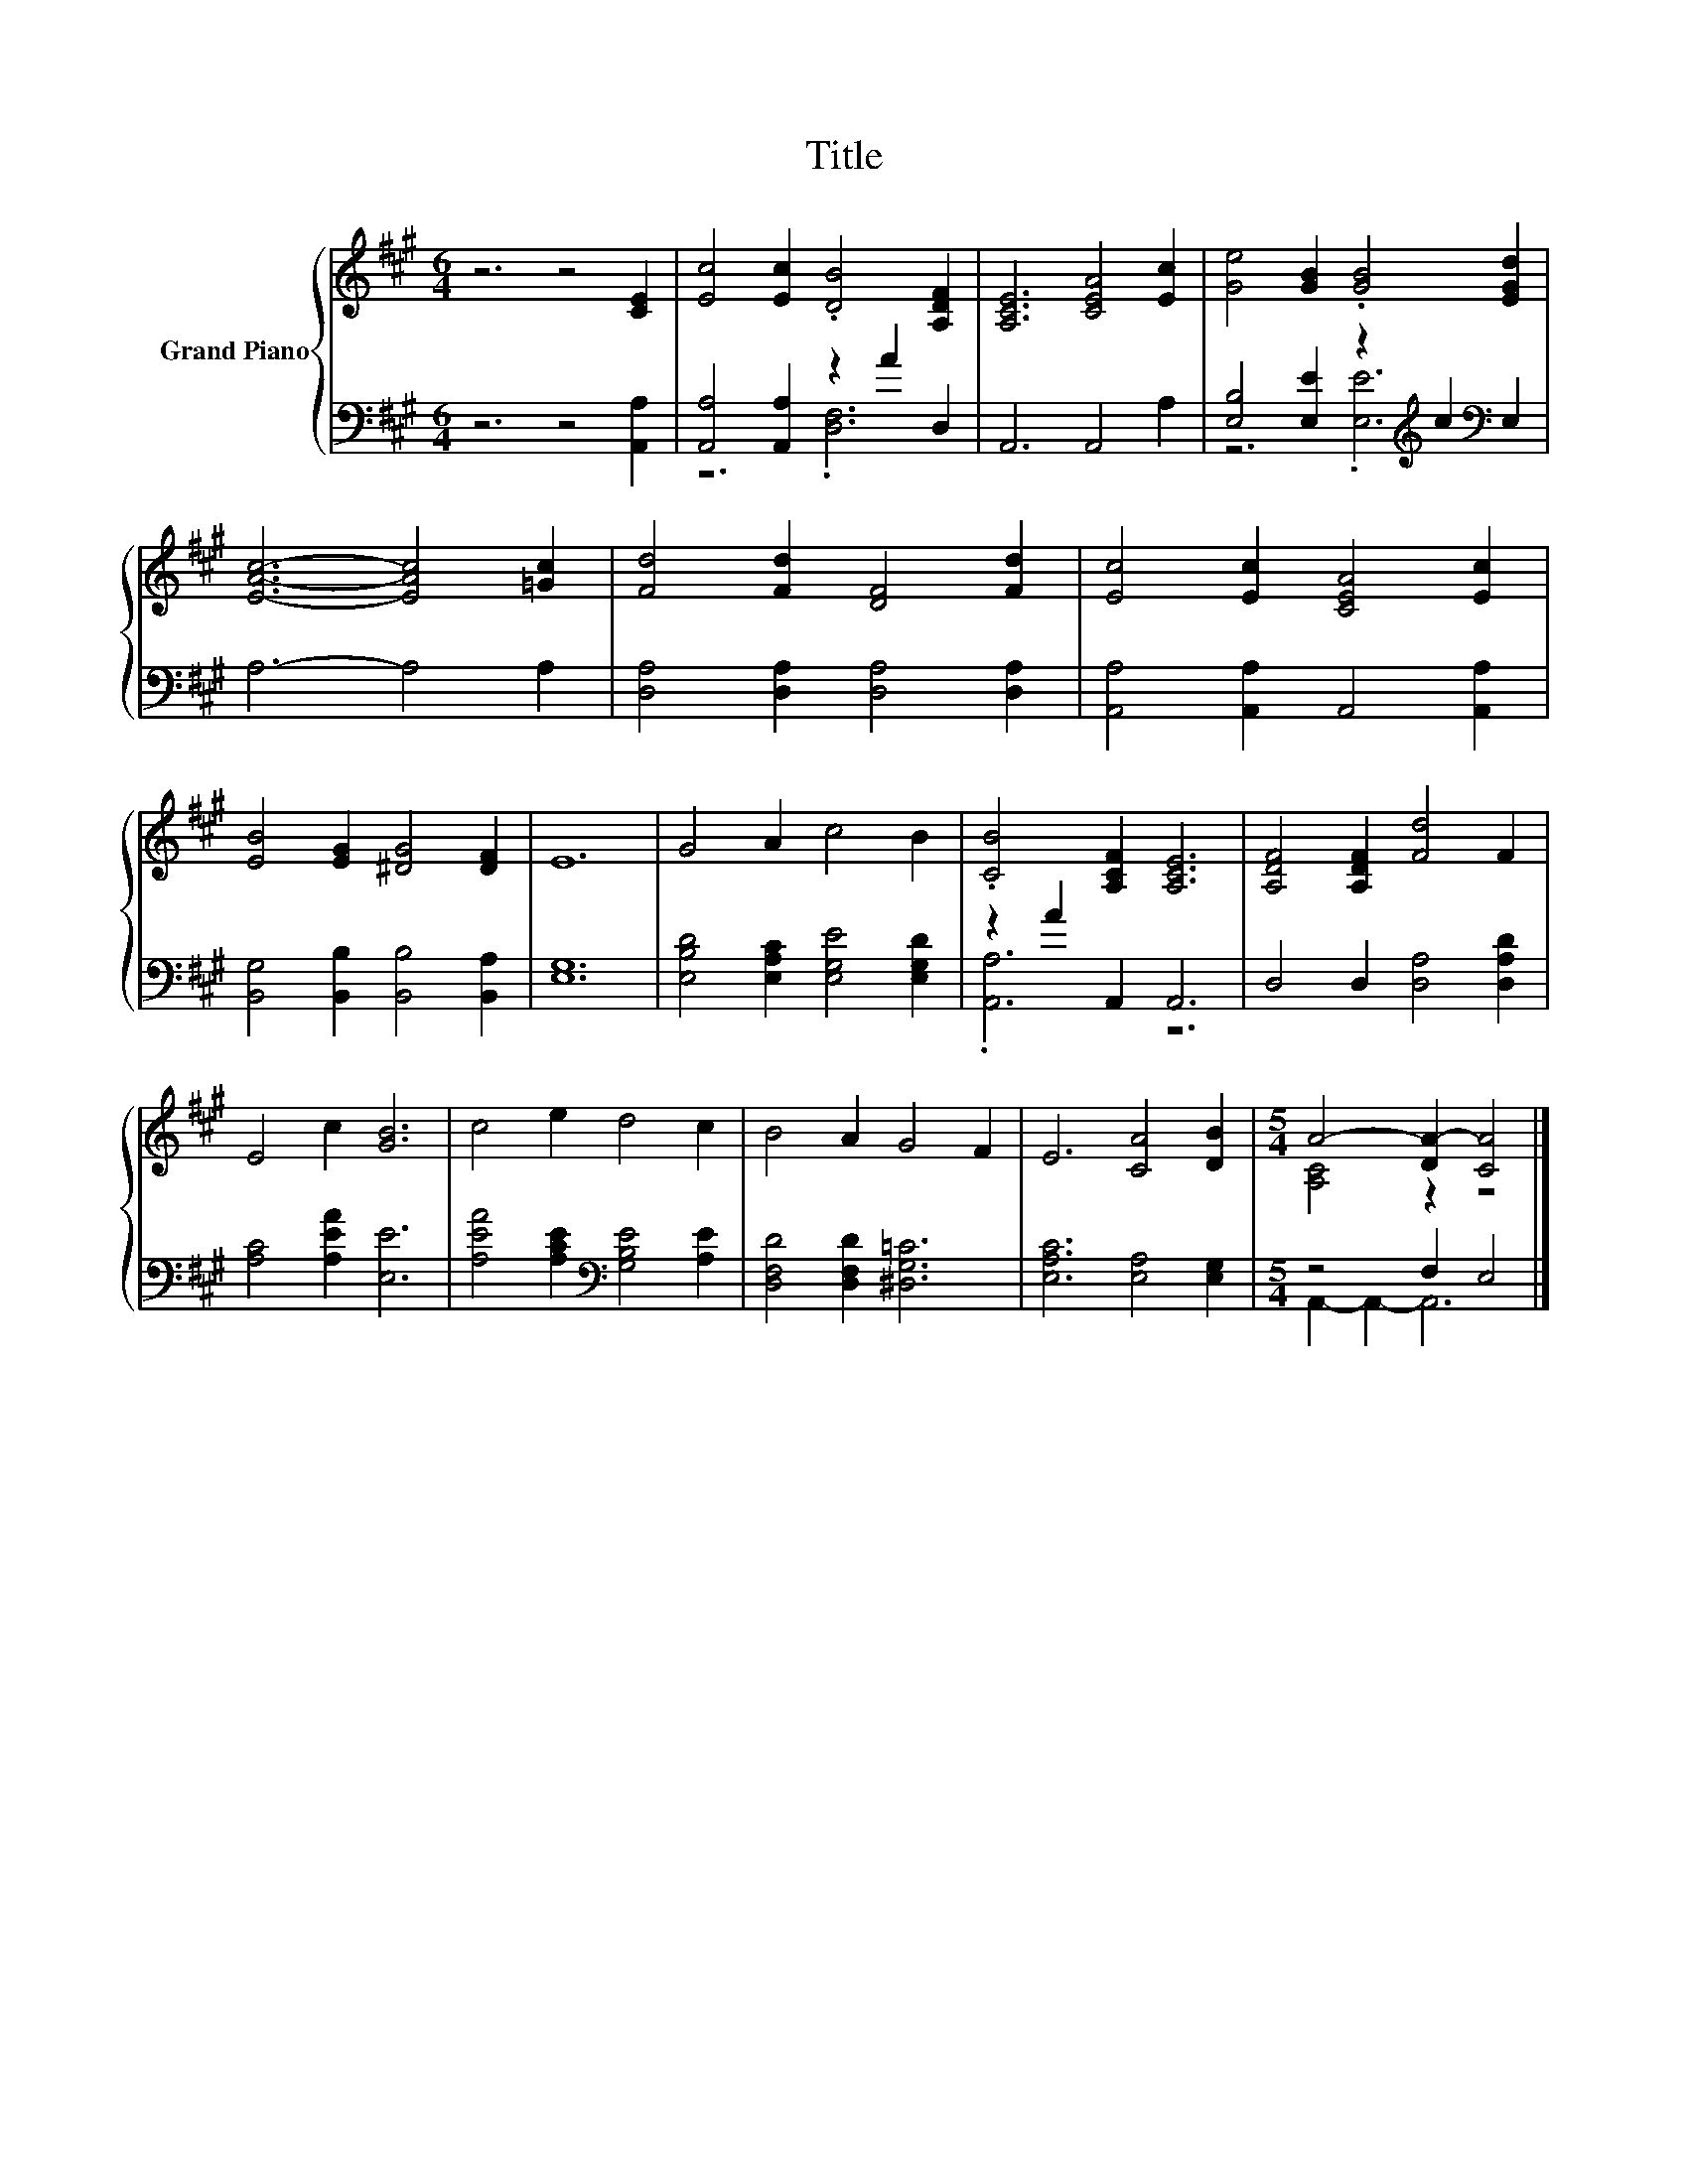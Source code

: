 X:1
T:Title
%%score { ( 1 4 ) | ( 2 3 ) }
L:1/8
M:6/4
K:A
V:1 treble nm="Grand Piano"
V:4 treble 
V:2 bass 
V:3 bass 
V:1
 z6 z4 [CE]2 | [Ec]4 [Ec]2 .[DB]4 [A,DF]2 | [A,CE]6 [CEA]4 [Ec]2 | [Ge]4 [GB]2 .[GB]4 [EGd]2 | %4
 [EAc]6- [EAc]4 [=Gc]2 | [Fd]4 [Fd]2 [DF]4 [Fd]2 | [Ec]4 [Ec]2 [CEA]4 [Ec]2 | %7
 [EB]4 [EG]2 [^DG]4 [DF]2 | E12 | G4 A2 c4 B2 | .[CB]4 [A,CF]2 [A,CE]6 | [A,DF]4 [A,DF]2 [Fd]4 F2 | %12
 E4 c2 [GB]6 | c4 e2 d4 c2 | B4 A2 G4 F2 | E6 [CA]4 [DB]2 |[M:5/4] A4- [DA-]2 [CA]4 |] %17
V:2
 z6 z4 [A,,A,]2 | [A,,A,]4 [A,,A,]2 z2 A2 D,2 | A,,6 A,,4 A,2 | %3
 [E,B,]4 [E,E]2 z2[K:treble] c2[K:bass] E,2 | A,6- A,4 A,2 | [D,A,]4 [D,A,]2 [D,A,]4 [D,A,]2 | %6
 [A,,A,]4 [A,,A,]2 A,,4 [A,,A,]2 | [B,,G,]4 [B,,B,]2 [B,,B,]4 [B,,A,]2 | [E,G,]12 | %9
 [E,B,D]4 [E,A,C]2 [E,G,E]4 [E,G,D]2 | z2 A2 A,,2 A,,6 | D,4 D,2 [D,A,]4 [D,A,D]2 | %12
 [A,C]4 [A,EA]2 [E,E]6 | [A,EA]4 [A,CE]2[K:bass] [G,B,E]4 [A,E]2 | [D,F,D]4 [D,F,D]2 [^D,G,=C]6 | %15
 [E,A,C]6 [E,A,]4 [E,G,]2 |[M:5/4] z4 F,2 E,4 |] %17
V:3
 x12 | z6 .[D,F,]6 | x12 | z6 .[E,E]6[K:treble][K:bass] | x12 | x12 | x12 | x12 | x12 | x12 | %10
 .[A,,A,]6 z6 | x12 | x12 | x6[K:bass] x6 | x12 | x12 |[M:5/4] A,,2- A,,2- A,,6 |] %17
V:4
 x12 | x12 | x12 | x12 | x12 | x12 | x12 | x12 | x12 | x12 | x12 | x12 | x12 | x12 | x12 | x12 | %16
[M:5/4] [A,C]4 z2 z4 |] %17

